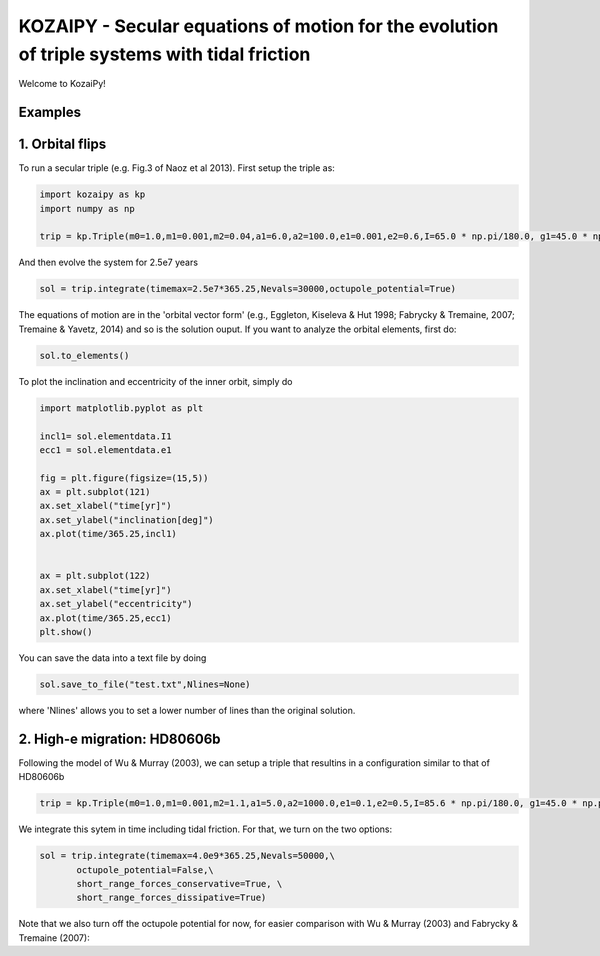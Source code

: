 KOZAIPY - Secular equations of motion for the evolution of triple systems with tidal friction
==================================================



Welcome to KozaiPy!


Examples
--------

1. Orbital flips
----------------
To run a secular triple (e.g. Fig.3 of Naoz et al 2013). First setup the triple
as:

.. code:: python
	  
   import kozaipy as kp
   import numpy as np

   trip = kp.Triple(m0=1.0,m1=0.001,m2=0.04,a1=6.0,a2=100.0,e1=0.001,e2=0.6,I=65.0 * np.pi/180.0, g1=45.0 * np.pi/180.0,g2=0)

And then evolve the system for 2.5e7 years

.. code:: python
	  
   sol = trip.integrate(timemax=2.5e7*365.25,Nevals=30000,octupole_potential=True)

The equations of motion are in the 'orbital vector form' (e.g., Eggleton, Kiseleva & Hut 1998; Fabrycky & Tremaine, 2007; Tremaine & Yavetz, 2014) and so is the solution ouput. If you want to analyze the orbital elements, first do:

.. code:: python

   sol.to_elements()

To plot the inclination and eccentricity of the inner orbit, simply do

.. code:: python
	  
   import matplotlib.pyplot as plt

   incl1= sol.elementdata.I1
   ecc1 = sol.elementdata.e1

   fig = plt.figure(figsize=(15,5))
   ax = plt.subplot(121)
   ax.set_xlabel("time[yr]")
   ax.set_ylabel("inclination[deg]")
   ax.plot(time/365.25,incl1)
  
   
   ax = plt.subplot(122)
   ax.set_xlabel("time[yr]")
   ax.set_ylabel("eccentricity")
   ax.plot(time/365.25,ecc1)
   plt.show()

You can save the data into a text file by doing

.. code:: python
	  
   sol.save_to_file("test.txt",Nlines=None)

where 'Nlines' allows you to set a lower number of lines than the original solution.

2. High-e migration: HD80606b 
------------------------------

Following the model of Wu & Murray (2003), we can setup a triple that resultins in a configuration similar to that of HD80606b

.. code:: python

   trip = kp.Triple(m0=1.0,m1=0.001,m2=1.1,a1=5.0,a2=1000.0,e1=0.1,e2=0.5,I=85.6 * np.pi/180.0, g1=45.0 * np.pi/180.0,g2=0,type0='star',type1='planet',R0=kp.constants.Rsun,R1=kp.constants.Rsun/10)


We integrate this sytem in time including tidal friction. For that, we turn on the two options:

.. code:: python
   
   sol = trip.integrate(timemax=4.0e9*365.25,Nevals=50000,\
	  octupole_potential=False,\
	  short_range_forces_conservative=True, \
	  short_range_forces_dissipative=True)

Note that we also turn off the octupole potential for now, for easier comparison with Wu & Murray (2003) and Fabrycky & Tremaine (2007):


